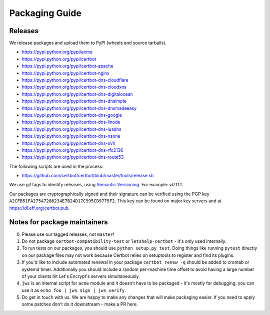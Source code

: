 ===============
Packaging Guide
===============

Releases
========

We release packages and upload them to PyPI (wheels and source tarballs).

- https://pypi.python.org/pypi/acme
- https://pypi.python.org/pypi/certbot
- https://pypi.python.org/pypi/certbot-apache
- https://pypi.python.org/pypi/certbot-nginx
- https://pypi.python.org/pypi/certbot-dns-cloudflare
- https://pypi.python.org/pypi/certbot-dns-cloudxns
- https://pypi.python.org/pypi/certbot-dns-digitalocean
- https://pypi.python.org/pypi/certbot-dns-dnsimple
- https://pypi.python.org/pypi/certbot-dns-dnsmadeeasy
- https://pypi.python.org/pypi/certbot-dns-google
- https://pypi.python.org/pypi/certbot-dns-linode
- https://pypi.python.org/pypi/certbot-dns-luadns
- https://pypi.python.org/pypi/certbot-dns-nsone
- https://pypi.python.org/pypi/certbot-dns-ovh
- https://pypi.python.org/pypi/certbot-dns-rfc2136
- https://pypi.python.org/pypi/certbot-dns-route53

The following scripts are used in the process:

- https://github.com/certbot/certbot/blob/master/tools/release.sh

We use git tags to identify releases, using `Semantic Versioning`_. For
example: `v0.11.1`.

.. _`Semantic Versioning`: http://semver.org/

Our packages are cryptographically signed and their signature can be verified
using the PGP key ``A2CFB51FA275A7286234E7B24D17C995CD9775F2``. This key can be
found on major key servers and at https://dl.eff.org/certbot.pub.

Notes for package maintainers
=============================

0. Please use our tagged releases, not ``master``!

1. Do not package ``certbot-compatibility-test`` or ``letshelp-certbot`` - it's only used internally.

2. To run tests on our packages, you should use ``python setup.py test``. Doing things like running ``pytest`` directly on our package files may not work because Certbot relies on setuptools to register and find its plugins.

3. If you'd like to include automated renewal in your package ``certbot renew -q`` should be added to crontab or systemd timer. Additionally you should include a random per-machine time offset to avoid having a large number of your clients hit Let's Encrypt's servers simultaneously.

4. ``jws`` is an internal script for ``acme`` module and it doesn't have to be packaged - it's mostly for debugging: you can use it as ``echo foo | jws sign | jws verify``.

5. Do get in touch with us. We are happy to make any changes that will make packaging easier. If you need to apply some patches don't do it downstream - make a PR here.
